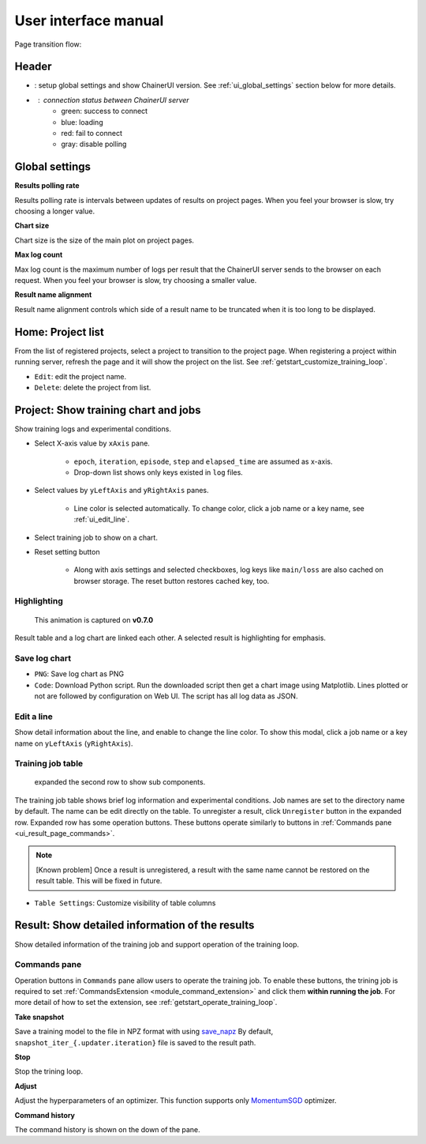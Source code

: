 .. _ui:

User interface manual
=====================

Page transition flow:

.. image:: ../../images/page_flow.png


Header
------

.. image:: ../../images/header_green.png

.. |header_config| image::  ../../images/header_config.png
   :scale: 50%

.. |header_status_green| image:: ../../images/header_status_green.png
   :scale: 50%

* |header_config| : setup global settings and show ChainerUI version.
  See :ref:`ui_global_settings` section below for more details.
* |header_status_green| : connection status between ChainerUI server
    * green: success to connect
    * blue: loading
    * red: fail to connect
    * gray: disable polling


.. _ui_global_settings:

Global settings
---------------

.. image:: ../../images/global_setting.png
   :scale: 50 %

**Results polling rate**

Results polling rate is intervals between updates of results on project pages. When you feel your browser is slow, try choosing a longer value.

**Chart size**

Chart size is the size of the main plot on project pages.

**Max log count**

Max log count is the maximum number of logs per result that the ChainerUI server sends to the browser on each request. When you feel your browser is slow, try choosing a smaller value.

**Result name alignment**

Result name alignment controls which side of a result name to be truncated when it is too long to be displayed.


.. _ui_home_project_list:

Home: Project list
------------------

.. image:: ../../images/home_project_list.png

From the list of registered projects, select a project to transition to the project page. When registering a project within running server, refresh the page and it will show the project on the list. See :ref:`getstart_customize_training_loop`.

* ``Edit``: edit the project name.
* ``Delete``: delete the project from list.

Project: Show training chart and jobs
-------------------------------------

.. image:: ../../images/project_main.png

Show training logs and experimental conditions.

* Select X-axis value by ``xAxis`` pane.

    * ``epoch``, ``iteration``, ``episode``, ``step`` and ``elapsed_time`` are assumed as x-axis.
    * Drop-down list shows only keys existed in ``log`` files.

* Select values by ``yLeftAxis`` and ``yRightAxis`` panes.

    * Line color is selected automatically. To change color, click a job name or a key name, see :ref:`ui_edit_line`.

* Select training job to show on a chart.
* Reset setting button

    * Along with axis settings and selected checkboxes, log keys like ``main/loss`` are also cached on browser storage. The reset button restores cached key, too.


.. _ui_highlight:

Highlighting
~~~~~~~~~~~~

.. figure:: ../../images/project_highlight_animation.gif

   This animation is captured on **v0.7.0**

Result table and a log chart are linked each other. A selected result is highlighting for emphasis.


.. _ui_save_log_chart:

Save log chart
~~~~~~~~~~~~~~

.. image:: ../../images/chart_save.png

* ``PNG``: Save log chart as PNG
* ``Code``: Download Python script. Run the downloaded script then get a chart image using Matplotlib. Lines plotted or not are followed by configuration on Web UI. The script has all log data as JSON.

.. _ui_edit_line:

Edit a line
~~~~~~~~~~~

.. image:: ../../images/chart_edit_line.png

Show detail information about the line, and enable to change the line color. To show this modal, click a job name or a key name on ``yLeftAxis`` (``yRightAxis``).


.. _ui_training_job_table:

Training job table
~~~~~~~~~~~~~~~~~~

.. image:: ../../images/result_table.png

.. figure:: ../../images/result_table_expand_row.png

   expanded the second row to show sub components.

The training job table shows brief log information and experimental conditions. Job names are set to the directory name by default. The name can be edit directly on the table. To unregister a result, click ``Unregister`` button in the expanded row. Expanded row has some operation buttons. These buttons operate similarly to buttons in :ref:`Commands pane <ui_result_page_commands>`.

.. note::

   [Known problem] Once a result is unregistered, a result with the same name cannot be restored on the result table. This will be fixed in future.

* ``Table Settings``: Customize visibility of table columns

.. image:: ../../images/result_table_setting.png


.. _ui_result_page:

Result: Show detailed information of the results
------------------------------------------------

.. image:: ../../images/result_detail.png

Show detailed information of the training job and support operation of the training loop.

.. _ui_result_page_commands:

Commands pane
~~~~~~~~~~~~~

Operation buttons in ``Commands`` pane allow users to operate the training job. To enable these buttons, the trining job is required to set :ref:`CommandsExtension <module_command_extension>` and click them **within running the job**. For more detail of how to set the extension, see :ref:`getstart_operate_training_loop`.

**Take snapshot**

Save a training model to the file in NPZ format with using `save_napz <https://docs.chainer.org/en/stable/reference/generated/chainer.serializers.save_npz.html>`__ By default, ``snapshot_iter_{.updater.iteration}`` file is saved to the result path.

**Stop**

Stop the trining loop.

**Adjust**

Adjust the hyperparameters of an optimizer. This function supports only `MomentumSGD <https://docs.chainer.org/en/stable/reference/generated/chainer.optimizers.MomentumSGD.html#chainer.optimizers.MomentumSGD>`__ optimizer.

**Command history**

The command history is shown on the down of the pane.
